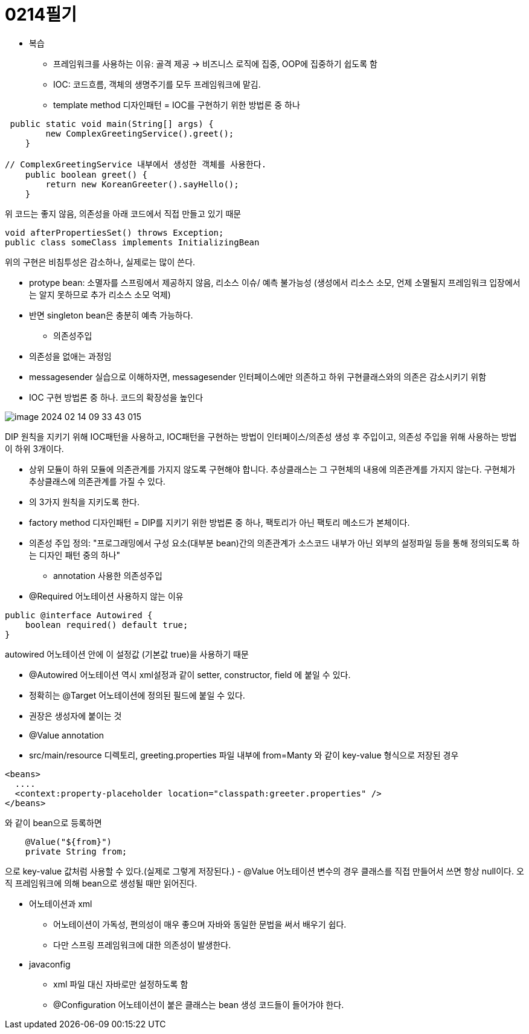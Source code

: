 = 0214필기

** 복습
- 프레임워크를 사용하는 이유: 골격 제공 -> 비즈니스 로직에 집중, OOP에 집중하기 쉽도록 함
- IOC: 코드흐름, 객체의 생명주기를 모두 프레임워크에 맡김.
- template method 디자인패턴 = IOC를 구현하기 위한 방법론 중 하나

[,java]
----
 public static void main(String[] args) {
        new ComplexGreetingService().greet();
    }

// ComplexGreetingService 내부에서 생성한 객체를 사용한다.
    public boolean greet() {
        return new KoreanGreeter().sayHello();
    }
----
위 코드는 좋지 않음, 의존성을 아래 코드에서 직접 만들고 있기 때문

----
void afterPropertiesSet() throws Exception;
public class someClass implements InitializingBean
----
위의 구현은 비침투성은 감소하나, 실제로는 많이 쓴다.

- protype bean: 소멸자를 스프링에서 제공하지 않음, 리소스 이슈/ 예측 불가능성
(생성에서 리소스 소모, 언제 소멸될지 프레임워크 입장에서는 알지 못하므로 추가 리소스 소모 억제)
- 반면 singleton bean은 충분히 예측 가능하다.

** 의존성주입
- 의존성을 없애는 과정임
- messagesender 실습으로 이해하자면, messagesender 인터페이스에만 의존하고 하위 구현클래스와의 의존은 감소시키기 위함
- IOC 구현 방법론 중 하나. 코드의 확장성을 높인다

image::img/image-2024-02-14-09-33-43-015.jpg[]
DIP 원칙을 지키기 위해 IOC패턴을 사용하고, IOC패턴을 구현하는 방법이
인터페이스/의존성 생성 후 주입이고, 의존성 주입을 위해 사용하는 방법이 하위 3개이다.

- 상위 모듈이 하위 모듈에 의존관계를 가지지 않도록 구현해야 합니다.
추상클래스는 그 구현체의 내용에 의존관계를 가지지 않는다.
구현체가 추상클래스에 의존관계를 가질 수 있다.
- 의 3가지 원칙을 지키도록 한다.
- factory method 디자인패턴 =  DIP를 지키기 위한 방법론 중 하나, 팩토리가 아닌 팩토리 메소드가 본체이다.
- 의존성 주입 정의: "프로그래밍에서 구성 요소(대부분 bean)간의 의존관계가 소스코드 내부가 아닌
외부의 설정파일 등을 통해 정의되도록 하는 디자인 패턴 중의 하나"

** annotation 사용한 의존성주입
- @Required 어노테이션 사용하지 않는 이유
----
public @interface Autowired {
    boolean required() default true;
}
----
autowired 어노테이션 안에 이 설정값 (기본값 true)을 사용하기 때문

- @Autowired 어노테이션 역시 xml설정과 같이 setter, constructor, field 에 붙일 수 있다.
- 정확히는 @Target 어노테이션에 정의된 필드에 붙일 수 있다.
- 권장은 생성자에 붙이는 것

- @Value annotation
-  src/main/resource 디렉토리, greeting.properties 파일 내부에 from=Manty 와 같이 key-value 형식으로 저장된 경우
----
<beans>
  ....
  <context:property-placeholder location="classpath:greeter.properties" />
</beans>
----
와 같이 bean으로 등록하면
----
    @Value("${from}")
    private String from;
----
으로 key-value 값처럼 사용할 수 있다.(실제로 그렇게 저장된다.)
- @Value 어노테이션 변수의 경우 클래스를 직접 만들어서 쓰면 항상 null이다. 오직 프레임워크에 의해 bean으로 생성될 때만 읽어진다.

** 어노테이션과 xml
- 어노테이션이 가독성, 편의성이 매우 좋으며 자바와 동일한 문법을 써서 배우기 쉽다.
- 다만 스프링 프레임워크에 대한 의존성이 발생한다.

** javaconfig
- xml 파일 대신 자바로만 설정하도록 함
- @Configuration 어노테이션이 붙은 클래스는 bean 생성 코드들이 들어가야 한다.






